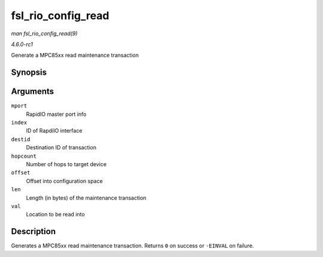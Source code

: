 
.. _API-fsl-rio-config-read:

===================
fsl_rio_config_read
===================

*man fsl_rio_config_read(9)*

*4.6.0-rc1*

Generate a MPC85xx read maintenance transaction


Synopsis
========

.. c:function:: int fsl_rio_config_read( struct rio_mport * mport, int index, u16 destid, u8 hopcount, u32 offset, int len, u32 * val )

Arguments
=========

``mport``
    RapidIO master port info

``index``
    ID of RapdiIO interface

``destid``
    Destination ID of transaction

``hopcount``
    Number of hops to target device

``offset``
    Offset into configuration space

``len``
    Length (in bytes) of the maintenance transaction

``val``
    Location to be read into


Description
===========

Generates a MPC85xx read maintenance transaction. Returns ``0`` on success or ``-EINVAL`` on failure.
